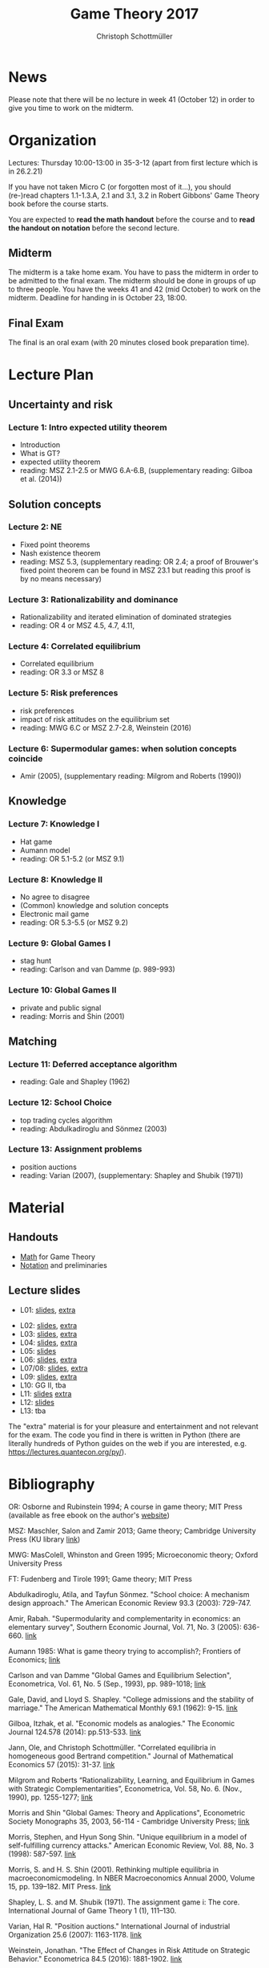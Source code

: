 #+TITLE: Game Theory 2017
#+AUTHOR: Christoph Schottmüller

* News
Please note that there will be no lecture in week 41 (October 12) in order to give you time to work on the midterm.

* Organization
Lectures: Thursday 10:00-13:00 in 35-3-12 (apart from first lecture which is in 26.2.21)

If you have not taken Micro C (or forgotten most of it...), you should (re-)read chapters 1.1-1.3.A, 2.1 and 3.1, 3.2 in Robert Gibbons' Game Theory book before the course starts.

You are expected to *read the math handout* before the course and to *read the handout on notation* before the second lecture.

** Midterm
The midterm is a take home exam. You have to pass the midterm in order to be admitted to the final exam. The midterm should be done in groups of up to three people.  You have the weeks 41 and 42 (mid October) to work on the midterm. Deadline for handing in is October 23, 18:00.
# The midterm exercises are here: [[./midterm.pdf][Midterm]]

# Here is a [[./Holdliste Game Theory web.xlsx][list]] with students that are admitted to the final exam. Please, check whether you are on it and contact me if you are not (though you think you should).

** Final Exam
The final is an oral exam (with 20 minutes closed book preparation time). 

* Lecture Plan
** Uncertainty and risk
*** Lecture 1: Intro expected utility theorem 
- Introduction
- What is GT? 
- expected utility theorem
- reading:  MSZ 2.1-2.5 or MWG 6.A-6.B, (supplementary reading: Gilboa et al.  (2014))
# python: exercise lottery competition

 
** Solution concepts
*** Lecture 2: NE
- Fixed point theorems
- Nash existence theorem
- reading: MSZ 5.3, (supplementary reading: OR 2.4; a proof of Brouwer's fixed point theorem can be found in MSZ 23.1 but reading this proof is by no means necessary)
 # python: function that does the steps in the proof of Nash theorem (=fixed point solver?)
 
*** Lecture 3: Rationalizability and dominance
- Rationalizability and iterated elimination of dominated strategies
- reading: OR 4 or MSZ 4.5, 4.7, 4.11, 
 # python: iterative elimination of strictly dominated strategies in finite games and in Cournot (graphical)

*** Lecture 4: Correlated equilibrium
- Correlated equilibrium
- reading: OR 3.3 or MSZ 8 
 # python: correlated equilibrium solver

*** Lecture 5: Risk preferences 
- risk preferences
- impact of risk attitudes on the equilibrium set
- reading: MWG 6.C or MSZ 2.7-2.8, Weinstein (2016)


*** Lecture 6: Supermodular games: when solution concepts coincide
- Amir (2005), (supplementary reading: Milgrom and Roberts (1990))
 # python:??

** Knowledge

*** Lecture 7: Knowledge I
- Hat game
- Aumann model
- reading: OR 5.1-5.2 (or MSZ 9.1)
 # python: check whether event F is common knowledge in state w

*** Lecture 8: Knowledge II
- No agree to disagree
- (Common) knowledge and solution concepts
- Electronic mail game
- reading: OR 5.3-5.5 (or MSZ 9.2)
# python: ? sth about email game proof or induction ?


*** Lecture 9: Global Games I
- stag hunt
- reading: Carlson and van Damme (p. 989-993)
 # python: iterative elimination of strictly dominated strategies in stag hunt

*** Lecture 10: Global Games II
- private and public signal
- reading: Morris and Shin (2001)

** Matching

*** Lecture 11:  Deferred acceptance algorithm
- reading: Gale and Shapley (1962)

*** Lecture 12: School Choice
- top trading cycles algorithm
- reading: Abdulkadiroglu and  Sönmez (2003)

*** Lecture 13: Assignment problems
- position auctions
- reading: Varian (2007), (supplementary: Shapley and Shubik (1971))

* Material

** Handouts
- [[https://schottmueller.github.io/gt/math_gt.pdf][Math]] for Game Theory
- [[https://schottmueller.github.io/gt/gt_notation.pdf][Notation]] and preliminaries

** Lecture slides
- L01: [[https://github.com/KUGameTheory/gt2017/files/1277741/lecture01_expected_utility.pdf][slides]], [[https://schottmueller.github.io/gt//L01_expectedU/lottery_comp.html][extra]]
# - L02: [[./L02_gamesNE/strategic_form_games.pdf ][slides]], [[./L02_gamesNE/Nash_eq_solver2.html][extra]]
- L02: [[https://schottmueller.github.io/gt/L03_NashThm/Nash_thm.pdf ][slides]], [[https://schottmueller.github.io/gt/L03_NashThm/Nash_Brouwer.html][extra]]
- L03: [[https://schottmueller.github.io/gt/L04_rationalizability/ratio.pdf][slides]], [[https://schottmueller.github.io/gt/L04_rationalizability/rationalizability.html][extra]]
- L04: [[https://schottmueller.github.io/gt/L05_correlated_eq/corr_eq.pdf][slides]], [[https://schottmueller.github.io/gt/L05_correlated_eq/correlated_eq_solver_.html][extra]]
- L05: [[https://github.com/KUGameTheory/gt2017/files/1343487/riskAttitudes.pdf][slides]]
- L06: [[https://schottmueller.github.io/gt/L06_supermodular/supermodular.pdf][slides]], [[https://schottmueller.github.io/gt/L06_supermodular/iasus.html][extra]]
- L07/08: [[https://schottmueller.github.io/gt/L10_11_knowledge/knowledge.pdf][slides]], [[https://schottmueller.github.io/gt/L10_11_knowledge/knowledge.html][extra]]
- L09: [[https://schottmueller.github.io/gt/L12_global/global_games.pdf][slides]], [[https://schottmueller.github.io/gt/L12_global/global_iter.html][extra]]
- L10: GG II, tba
- L11: [[https://github.com/KUGameTheory/gt2017/files/1064705/stable_matching.pdf][slides]] [[https://github.com/schottmueller/gametheory/blob/master/matching.org][extra]]
- L12: [[https://github.com/KUGameTheory/gt2017/files/1064703/school_choice.pdf][slides]]
- L13: tba

The "extra" material is for your pleasure and entertainment and not relevant for the exam. The code you find in there is written in Python (there are literally hundreds of Python guides on the web if you are interested, e.g. https://lectures.quantecon.org/py/).


* Bibliography
OR: Osborne and Rubinstein 1994; A course in game theory; MIT Press (available as free ebook on the author's [[http://books.osborne.economics.utoronto.ca/][website]])

MSZ: Maschler, Salon and Zamir 2013; Game theory; Cambridge University Press (KU library [[http://dx.doi.org.ep.fjernadgang.kb.dk/10.1017/CBO9780511794216][link]])

MWG: MasColell, Whinston and Green 1995; Microeconomic theory; Oxford University Press

FT: Fudenberg and Tirole 1991; Game theory; MIT Press

Abdulkadiroglu, Atila, and Tayfun Sönmez. "School choice: A mechanism design approach." The American Economic Review 93.3 (2003): 729-747.

Amir, Rabah. "Supermodularity and complementarity in economics: an elementary survey", Southern Economic Journal, Vol. 71, No. 3 (2005): 636-660. [[https://www.jstor.org/stable/20062066][link]]

Aumann 1985: What is game theory trying to accomplish?; Frontiers of Economics; [[http://www.ma.huji.ac.il/~raumann/pdf/what%20is%20game%20theory.pdf][link]]

Carlson and van Damme "Global Games and Equilibrium Selection", Econometrica, Vol. 61, No. 5 (Sep., 1993), pp. 989-1018;  [[http://www.jstor.org.ep.fjernadgang.kb.dk/stable/2951491][link]]

Gale, David, and Lloyd S. Shapley. "College admissions and the stability of marriage." The American Mathematical Monthly 69.1 (1962): 9-15. [[http://www.jstor.org/stable/2312726][link]]

Gilboa, Itzhak, et al. "Economic models as analogies." The Economic Journal 124.578 (2014): pp.513-533. [[http://onlinelibrary.wiley.com/doi/10.1111/ecoj.12128/full][link]]

Jann, Ole, and Christoph Schottmüller. "Correlated equilibria in homogeneous good Bertrand competition." Journal of Mathematical Economics 57 (2015): 31-37. [[http://dx.doi.org/10.1016/j.jmateco.2015.01.005][link]]

Milgrom and Roberts “Rationalizability, Learning, and Equilibrium in Games with Strategic Complementarities”, Econometrica, Vol. 58, No. 6. (Nov., 1990), pp. 1255-1277; [[http://www.jstor.org.ep.fjernadgang.kb.dk/stable/2938316][link]]

Morris and Shin "Global Games: Theory and Applications", Econometric Society Monographs 35, 2003, 56-114 - Cambridge University Press; [[https://www.princeton.edu/~smorris/pdfs/paper_36_Global_Games.pdf][link]]

Morris, Stephen, and Hyun Song Shin. "Unique equilibrium in a model of self-fulfilling currency attacks." American Economic Review, Vol. 88, No. 3 (1998): 587-597. [[http://www.jstor.org/stable/116850 ][link]]

Morris, S. and H. S. Shin (2001). Rethinking multiple equilibria in macroeconomicmodeling. In NBER Macroeconomics Annual 2000, Volume 15, pp. 139–182. MIT Press. [[https://www.nber.org/chapters/c11056][link]]

Shapley, L. S. and M. Shubik (1971). The assignment game i: The core. International Journal of Game Theory 1 (1), 111–130.

Varian, Hal R. "Position auctions." International Journal of industrial Organization 25.6 (2007): 1163-1178. [[https://doi.org/10.1016/j.ijindorg.2006.10.002][link]]

Weinstein, Jonathan. "The Effect of Changes in Risk Attitude on Strategic Behavior." Econometrica 84.5 (2016): 1881-1902. [[http://onlinelibrary.wiley.com/doi/10.3982/ECTA13948/full][link]]
